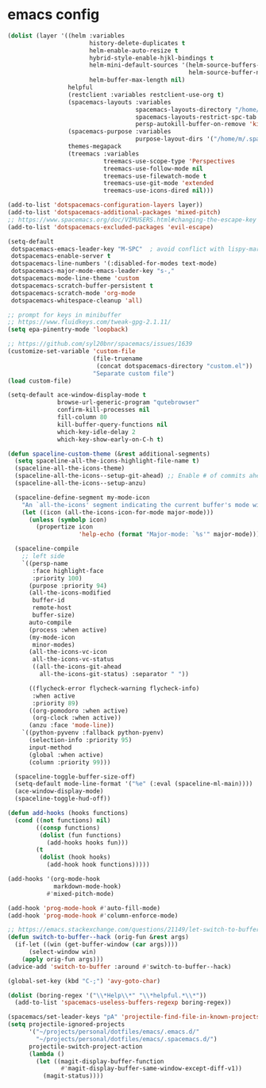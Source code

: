 * emacs config
  #+begin_src emacs-lisp :tangle .tangle/layers/emacs.el
    (dolist (layer '((helm :variables
                           history-delete-duplicates t
                           helm-enable-auto-resize t
                           hybrid-style-enable-hjkl-bindings t
                           helm-mini-default-sources '(helm-source-buffers-list
                                                       helm-source-buffer-not-found)
                           helm-buffer-max-length nil)
                     helpful
                     (restclient :variables restclient-use-org t)
                     (spacemacs-layouts :variables
                                        spacemacs-layouts-directory "/home/m/.spacemacs.d/layouts/"
                                        spacemacs-layouts-restrict-spc-tab t
                                        persp-autokill-buffer-on-remove 'kill-weak)
                     (spacemacs-purpose :variables
                                        purpose-layout-dirs '("/home/m/.spacemacs.d/purpose-layouts/"))
                     themes-megapack
                     (treemacs :variables
                               treemacs-use-scope-type 'Perspectives
                               treemacs-use-follow-mode nil
                               treemacs-use-filewatch-mode t
                               treemacs-use-git-mode 'extended
                               treemacs-use-icons-dired nil)))

    (add-to-list 'dotspacemacs-configuration-layers layer))
    (add-to-list 'dotspacemacs-additional-packages 'mixed-pitch)
    ;; https://www.spacemacs.org/doc/VIMUSERS.html#changing-the-escape-key
    (add-to-list 'dotspacemacs-excluded-packages 'evil-escape)
  #+end_src

  #+begin_src emacs-lisp :tangle .tangle/init/emacs.el
    (setq-default
     dotspacemacs-emacs-leader-key "M-SPC"  ; avoid conflict with lispy-mark
     dotspacemacs-enable-server t
     dotspacemacs-line-numbers '(:disabled-for-modes text-mode)
     dotspacemacs-major-mode-emacs-leader-key "s-,"
     dotspacemacs-mode-line-theme 'custom
     dotspacemacs-scratch-buffer-persistent t
     dotspacemacs-scratch-mode 'org-mode
     dotspacemacs-whitespace-cleanup 'all)
  #+end_src

  #+begin_src emacs-lisp :tangle .tangle/user-init/emacs.el
    ;; prompt for keys in minibuffer
    ;; https://www.fluidkeys.com/tweak-gpg-2.1.11/
    (setq epa-pinentry-mode 'loopback)

    ;; https://github.com/syl20bnr/spacemacs/issues/1639
    (customize-set-variable 'custom-file
                            (file-truename
                             (concat dotspacemacs-directory "custom.el"))
                            "Separate custom file")
    (load custom-file)

    (setq-default ace-window-display-mode t
                  browse-url-generic-program "qutebrowser"
                  confirm-kill-processes nil
                  fill-column 80
                  kill-buffer-query-functions nil
                  which-key-idle-delay 2
                  which-key-show-early-on-C-h t)

    (defun spaceline-custom-theme (&rest additional-segments)
      (setq spaceline-all-the-icons-highlight-file-name t)
      (spaceline-all-the-icons-theme)
      (spaceline-all-the-icons--setup-git-ahead) ;; Enable # of commits ahead of upstream in git
      (spaceline-all-the-icons--setup-anzu)

      (spaceline-define-segment my-mode-icon
        "An `all-the-icons' segment indicating the current buffer's mode with an icon"
        (let ((icon (all-the-icons-icon-for-mode major-mode)))
          (unless (symbolp icon)
            (propertize icon
                        'help-echo (format "Major-mode: `%s'" major-mode)))))

      (spaceline-compile
        ;; left side
        `((persp-name
           :face highlight-face
           :priority 100)
          (purpose :priority 94)
          (all-the-icons-modified
           buffer-id
           remote-host
           buffer-size)
          auto-compile
          (process :when active)
          (my-mode-icon
           minor-modes)
          (all-the-icons-vc-icon
           all-the-icons-vc-status
           ((all-the-icons-git-ahead
             all-the-icons-git-status) :separator " "))

          ((flycheck-error flycheck-warning flycheck-info)
           :when active
           :priority 89)
          ((org-pomodoro :when active)
           (org-clock :when active))
          (anzu :face 'mode-line))
        `((python-pyvenv :fallback python-pyenv)
          (selection-info :priority 95)
          input-method
          (global :when active)
          (column :priority 99)))

      (spaceline-toggle-buffer-size-off)
      (setq-default mode-line-format '("%e" (:eval (spaceline-ml-main))))
      (ace-window-display-mode)
      (spaceline-toggle-hud-off))

    (defun add-hooks (hooks functions)
      (cond ((not functions) nil)
            ((consp functions)
             (dolist (fun functions)
               (add-hooks hooks fun)))
            (t
             (dolist (hook hooks)
               (add-hook hook functions)))))

    (add-hooks '(org-mode-hook
                 markdown-mode-hook)
               #'mixed-pitch-mode)

    (add-hook 'prog-mode-hook #'auto-fill-mode)
    (add-hook 'prog-mode-hook #'column-enforce-mode)

    ;; https://emacs.stackexchange.com/questions/21149/let-switch-to-buffer-to-already-open-buffer-switch-to-that-window-rather-than-o
    (defun switch-to-buffer--hack (orig-fun &rest args)
      (if-let ((win (get-buffer-window (car args))))
          (select-window win)
        (apply orig-fun args)))
    (advice-add 'switch-to-buffer :around #'switch-to-buffer--hack)

    (global-set-key (kbd "C-;") 'avy-goto-char)
  #+end_src

  #+begin_src emacs-lisp :tangle .tangle/user-config/emacs.el
    (dolist (boring-regex '("\\*Help\\*" "\\*helpful.*\\*"))
      (add-to-list 'spacemacs-useless-buffers-regexp boring-regex))

    (spacemacs/set-leader-keys "pA" 'projectile-find-file-in-known-projects)
    (setq projectile-ignored-projects
          '("~/projects/personal/dotfiles/emacs/.emacs.d/"
            "~/projects/personal/dotfiles/emacs/.spacemacs.d/")
          projectile-switch-project-action
          (lambda ()
            (let ((magit-display-buffer-function
                   #'magit-display-buffer-same-window-except-diff-v1))
              (magit-status))))
  #+end_src
